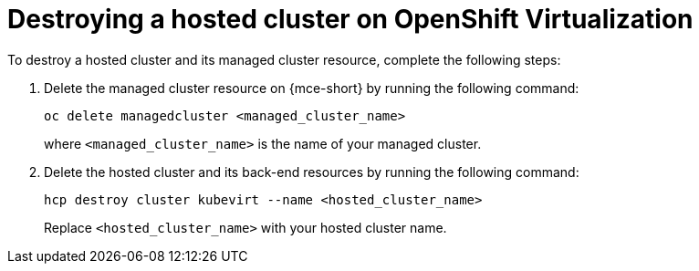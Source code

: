 [#hypershift-cluster-destroy-kubevirt]
= Destroying a hosted cluster on OpenShift Virtualization

To destroy a hosted cluster and its managed cluster resource, complete the following steps:

. Delete the managed cluster resource on {mce-short} by running the following command:

+
----
oc delete managedcluster <managed_cluster_name>
----

+
where `<managed_cluster_name>` is the name of your managed cluster.

. Delete the hosted cluster and its back-end resources by running the following command:

+
----
hcp destroy cluster kubevirt --name <hosted_cluster_name>
----

+
Replace `<hosted_cluster_name>` with your hosted cluster name.
